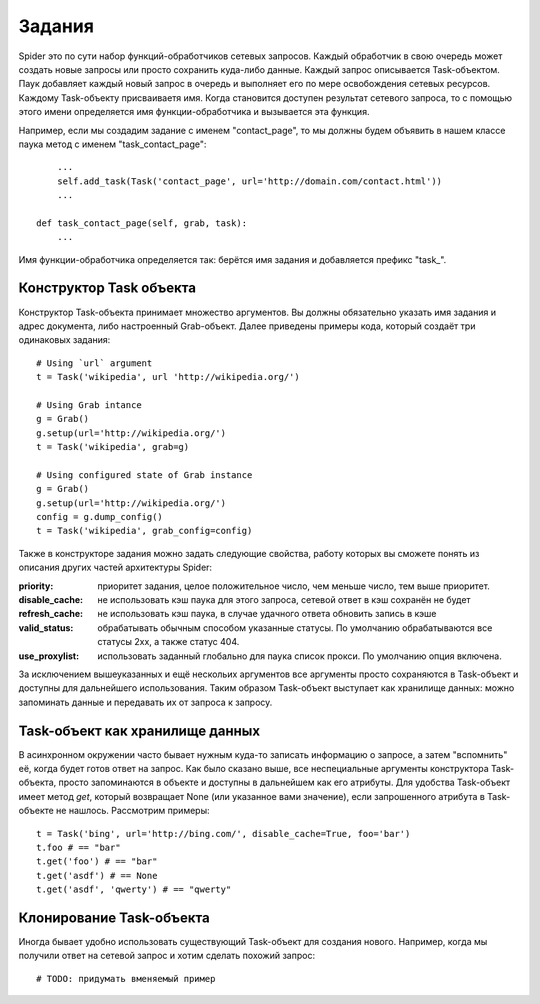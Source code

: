 .. _spider_task:

=======
Задания
=======

Spider это по сути набор функций-обработчиков сетевых запросов. Каждый обработчик в свою очередь может создать новые запросы или просто сохранить куда-либо данные. Каждый запрос описывается Task-объектом. Паук добавляет каждый новый запрос в очередь и выполняет его по мере освобождения сетевых ресурсов. Каждому Task-объекту присваиваетя имя. Когда становится доступен результат сетевого запроса, то с помощью этого имени определяется имя функции-обработчика и вызывается эта функция.

Например, если мы создадим задание с именем "contact_page", то мы должны будем объявить в нашем классе паука метод c именем "task_contact_page"::

        ...
        self.add_task(Task('contact_page', url='http://domain.com/contact.html'))
        ...

    def task_contact_page(self, grab, task):
        ...

Имя функции-обработчика определяется так: берётся имя задания и добавляется префикс "task_".

Конструктор Task объекта
------------------------

Конструктор Task-объекта принимает множество аргументов. Вы должны обязательно указать имя задания и адрес документа, либо настроенный Grab-объект. Далее приведены примеры кода, который создаёт три одинаковых задания::

    # Using `url` argument
    t = Task('wikipedia', url 'http://wikipedia.org/')

    # Using Grab intance
    g = Grab()
    g.setup(url='http://wikipedia.org/')
    t = Task('wikipedia', grab=g)

    # Using configured state of Grab instance
    g = Grab()
    g.setup(url='http://wikipedia.org/')
    config = g.dump_config()
    t = Task('wikipedia', grab_config=config)

Также в конструкторе задания можно задать следующие свойства, работу которых вы сможете понять из описания других частей архитектуры Spider:

:priority: приоритет задания, целое положительное число, чем меньше число, тем выше приоритет.
:disable_cache: не использовать кэш паука для этого запроса, сетевой ответ в кэш сохранён не будет
:refresh_cache: не использовать кэш паука, в случае удачного ответа обновить запись в кэше
:valid_status: обрабатывать обычным способом указанные статусы. По умолчанию обрабатываются все статусы 2xx, а также статус 404.
:use_proxylist: использовать заданный глобально для паука список прокси. По умолчанию  опция включена.

За исключением вышеуказанных и ещё нескольих аргументов все аргументы просто сохраняются в Task-объект и доступны для дальнейшего использования. Таким образом Task-объект выступает как хранилище данных: можно запоминать данные и передавать их от запроса к запросу.

Task-объект как хранилище данных
--------------------------------

В асинхронном окружении часто бывает нужным куда-то записать информацию о запросе, а затем "вспомнить" её, когда будет готов ответ на запрос. Как было сказано выше, все неспециальные аргументы конструктора Task-объекта, просто запоминаются в объекте и доступны в дальнейшем как его атрибуты. Для удобства Task-объект имеет метод `get`, который возвращает None (или указанное вами значение), если запрошенного атрибута в Task-объекте не нашлось. Рассмотрим примеры::

    t = Task('bing', url='http://bing.com/', disable_cache=True, foo='bar')
    t.foo # == "bar"
    t.get('foo') # == "bar"
    t.get('asdf') # == None
    t.get('asdf', 'qwerty') # == "qwerty"

Клонирование Task-объекта
-------------------------

Иногда бывает удобно использовать существующий Task-объект для создания нового. Например, когда мы получили ответ на сетевой запрос и хотим сделать похожий запрос::

    # TODO: придумать вменяемый пример
